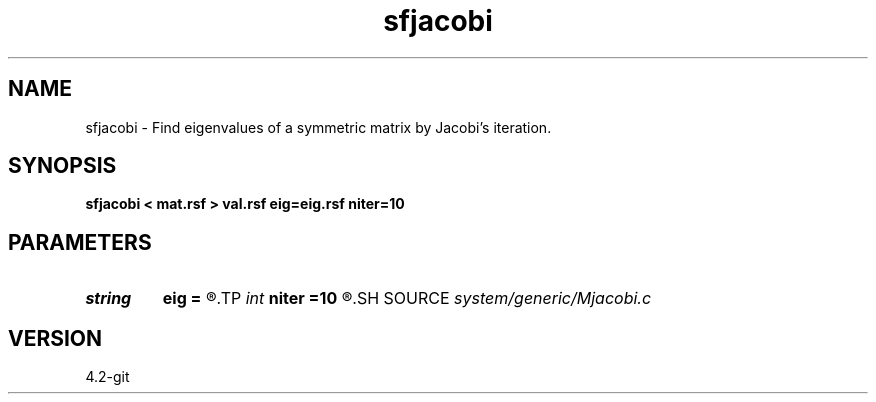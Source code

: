 .TH sfjacobi 1  "APRIL 2023" Madagascar "Madagascar Manuals"
.SH NAME
sfjacobi \- Find eigenvalues of a symmetric matrix by Jacobi's iteration. 
.SH SYNOPSIS
.B sfjacobi < mat.rsf > val.rsf eig=eig.rsf niter=10
.SH PARAMETERS
.PD 0
.TP
.I string 
.B eig
.B =
.R  	auxiliary output file name
.TP
.I int    
.B niter
.B =10
.R  
.SH SOURCE
.I system/generic/Mjacobi.c
.SH VERSION
4.2-git
